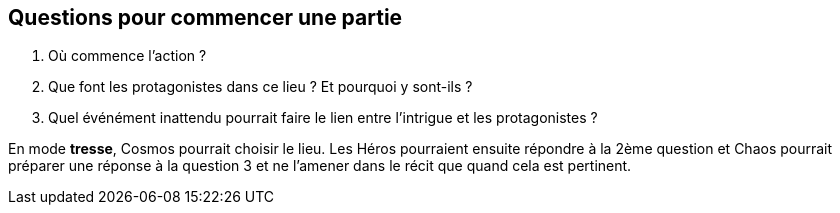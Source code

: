== Questions pour commencer une partie

1. Où commence l'action ?
2. Que font les protagonistes dans ce lieu ? Et pourquoi y sont-ils ?
3. Quel événément inattendu pourrait faire le lien entre l'intrigue et les protagonistes ?

En mode **tresse**, Cosmos pourrait choisir le lieu. Les Héros pourraient ensuite répondre à la 2ème question et Chaos pourrait préparer une réponse à la question 3 et ne l'amener dans le récit que quand cela est pertinent.